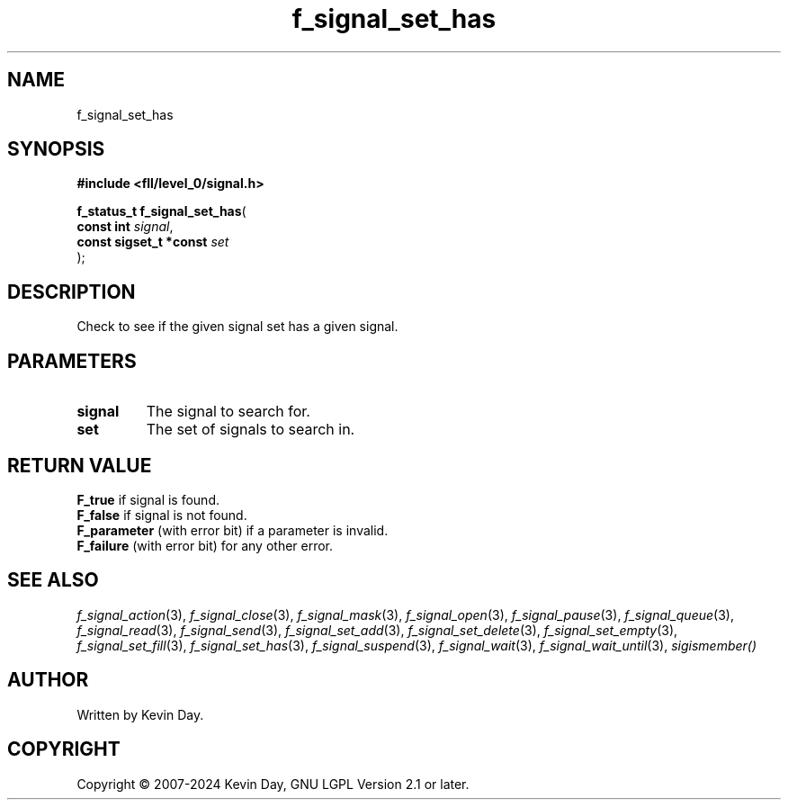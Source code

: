 .TH f_signal_set_has "3" "February 2024" "FLL - Featureless Linux Library 0.6.9" "Library Functions"
.SH "NAME"
f_signal_set_has
.SH SYNOPSIS
.nf
.B #include <fll/level_0/signal.h>
.sp
\fBf_status_t f_signal_set_has\fP(
    \fBconst int             \fP\fIsignal\fP,
    \fBconst sigset_t *const \fP\fIset\fP
);
.fi
.SH DESCRIPTION
.PP
Check to see if the given signal set has a given signal.
.SH PARAMETERS
.TP
.B signal
The signal to search for.

.TP
.B set
The set of signals to search in.

.SH RETURN VALUE
.PP
\fBF_true\fP if signal is found.
.br
\fBF_false\fP if signal is not found.
.br
\fBF_parameter\fP (with error bit) if a parameter is invalid.
.br
\fBF_failure\fP (with error bit) for any other error.
.SH SEE ALSO
.PP
.nh
.ad l
\fIf_signal_action\fP(3), \fIf_signal_close\fP(3), \fIf_signal_mask\fP(3), \fIf_signal_open\fP(3), \fIf_signal_pause\fP(3), \fIf_signal_queue\fP(3), \fIf_signal_read\fP(3), \fIf_signal_send\fP(3), \fIf_signal_set_add\fP(3), \fIf_signal_set_delete\fP(3), \fIf_signal_set_empty\fP(3), \fIf_signal_set_fill\fP(3), \fIf_signal_set_has\fP(3), \fIf_signal_suspend\fP(3), \fIf_signal_wait\fP(3), \fIf_signal_wait_until\fP(3), \fIsigismember()\fP
.ad
.hy
.SH AUTHOR
Written by Kevin Day.
.SH COPYRIGHT
.PP
Copyright \(co 2007-2024 Kevin Day, GNU LGPL Version 2.1 or later.
